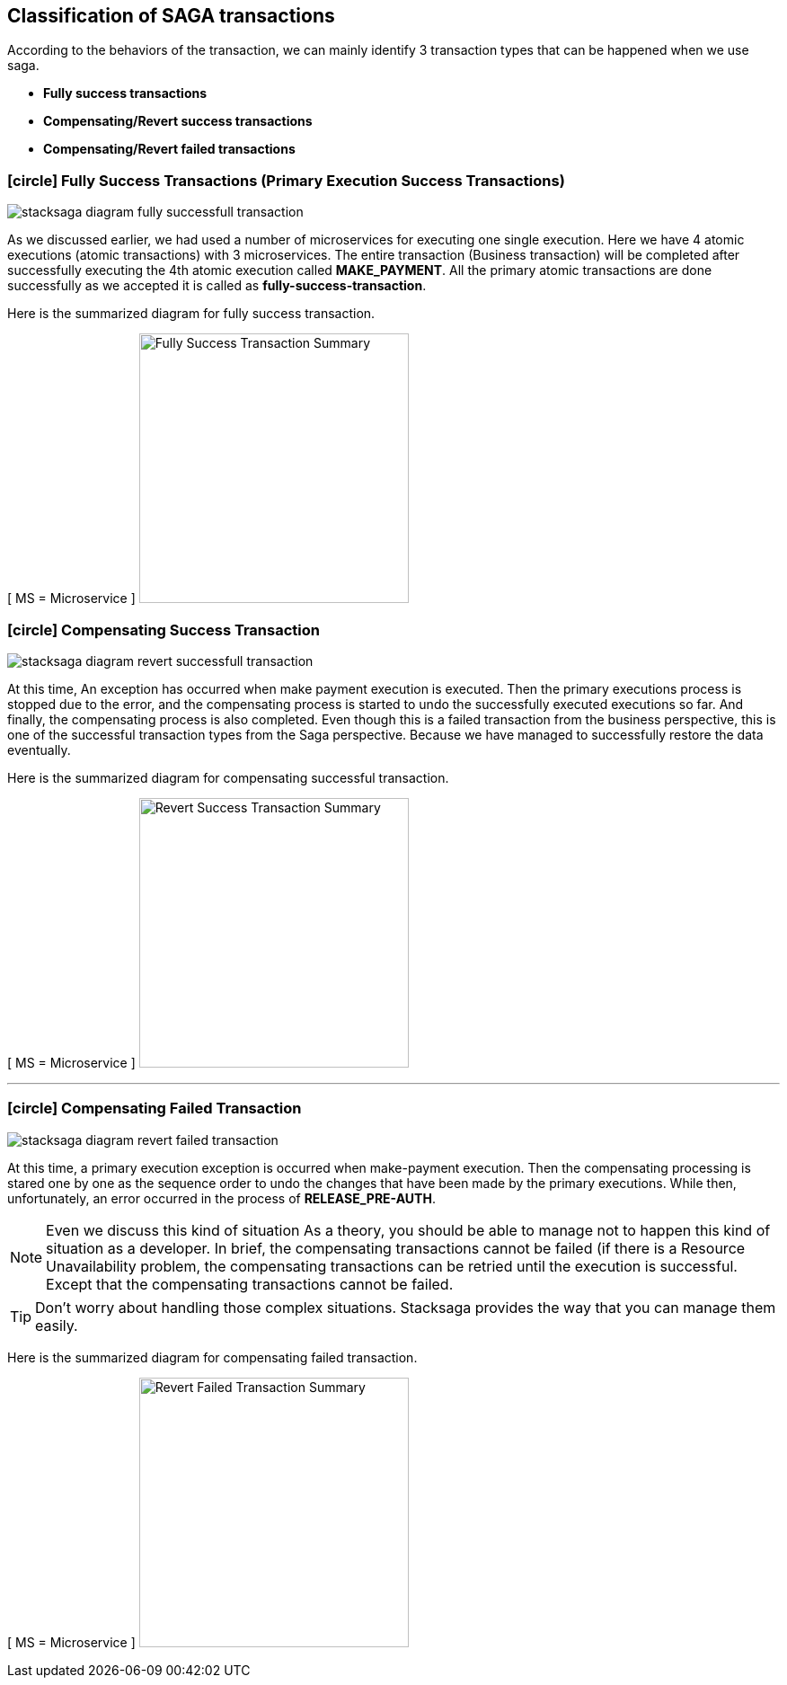 [[classification_of_saga_transactions]]
== Classification of SAGA transactions

According to the behaviors of the transaction, we can mainly identify 3 transaction types that can be happened when we use saga.

* *Fully success transactions*
* *Compensating/Revert success transactions*
* *Compensating/Revert failed transactions*


[[fully_success_transaction]]
=== icon:circle[role=green,1x] Fully Success Transactions (Primary Execution Success Transactions)

image:stacksaga-diagram-fully-successfull-transaction.drawio.svg[alt="stacksaga diagram fully successfull transaction"]

As we discussed earlier, we had used a number of microservices for executing one single execution.
Here we have 4 atomic executions (atomic transactions) with 3 microservices.
The entire transaction (Business transaction) will be completed after successfully executing the 4th atomic execution called *MAKE_PAYMENT*.
All the primary atomic transactions are done successfully as we accepted it is called as *fully-success-transaction*.

Here is the summarized diagram for fully success transaction.

[ MS = Microservice ]
image:fully-success-transaction-summary.svg[alt="Fully Success Transaction Summary",height=300]

[[revert_success_transaction]]
=== icon:circle[role=yellow,1x] Compensating Success Transaction

image:stacksaga-diagram-revert-successfull-transaction.drawio.svg[alt="stacksaga diagram revert successfull transaction"]

At this time, An exception has occurred when make payment execution is executed.
Then the primary executions process is stopped due to the error, and the compensating process is started to undo the successfully executed executions so far.
And finally, the compensating process is also completed.
Even though this is a failed transaction from the business perspective, this is one of the successful transaction types from the Saga perspective.
Because we have managed to successfully restore the data eventually.

Here is the summarized diagram for compensating successful transaction.

[ MS = Microservice ]
image:revert-success-transaction-summary.svg[alt="Revert Success Transaction Summary",height=300]

'''

[[revert_failed_transaction]]
=== icon:circle[role=red,1x] Compensating Failed Transaction

image:stacksaga-diagram-revert-failed-transaction.drawio.svg[alt="stacksaga diagram revert failed transaction"]

At this time, a primary execution exception is occurred when make-payment execution.
Then the compensating processing is stared one by one as the sequence order to undo the changes that have been made by the primary executions.
While then, unfortunately, an error occurred in the process of *RELEASE_PRE-AUTH*.

NOTE: Even we discuss this kind of situation As a theory, you should be able to manage not to happen this kind of situation as a developer.
In brief, the compensating transactions cannot be failed (if there is a Resource Unavailability problem, the compensating transactions can be retried until the execution is successful.
Except that the compensating transactions cannot be failed.

TIP: Don't worry about handling those complex situations.
Stacksaga provides the way that you can manage them easily.

Here is the summarized diagram for compensating failed transaction.

[ MS = Microservice ]
image:revert-failed-transaction-summary.svg[alt="Revert Failed Transaction Summary",height=300]



